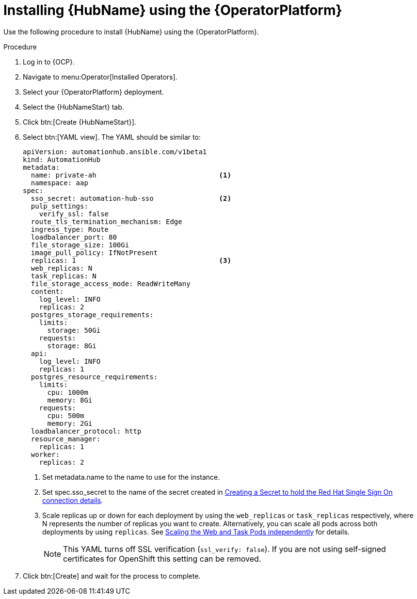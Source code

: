 [id="proc-installing-hub-using-operator_{context}"]

= Installing {HubName} using the {OperatorPlatform}

Use the following procedure to install {HubName} using the {OperatorPlatform}.

.Procedure

. Log in to {OCP}.
. Navigate to menu:Operator[Installed Operators].
. Select your {OperatorPlatform} deployment.
. Select the {HubNameStart} tab.
. Click btn:[Create {HubNameStart}].
. Select btn:[YAML view].
The YAML should be similar to:
+
[options="nowrap" subs="+quotes"]
----
apiVersion: automationhub.ansible.com/v1beta1
kind: AutomationHub
metadata:
  name: private-ah                              <1>
  namespace: aap
spec:
  sso_secret: automation-hub-sso                <2>
  pulp_settings:
    verify_ssl: false
  route_tls_termination_mechanism: Edge
  ingress_type: Route
  loadbalancer_port: 80
  file_storage_size: 100Gi
  image_pull_policy: IfNotPresent
  replicas: 1                                   <3>
  web_replicas: N
  task_replicas: N
  file_storage_access_mode: ReadWriteMany
  content:
    log_level: INFO
    replicas: 2
  postgres_storage_requirements:
    limits:
      storage: 50Gi
    requests:
      storage: 8Gi
  api:
    log_level: INFO
    replicas: 1
  postgres_resource_requirements:
    limits:
      cpu: 1000m
      memory: 8Gi
    requests:
      cpu: 500m
      memory: 2Gi
  loadbalancer_protocol: http
  resource_manager:
    replicas: 1
  worker:
    replicas: 2
----
+
<1> Set metadata.name to the name to use for the instance.
<2> Set spec.sso_secret to the name of the secret created in xref:proc-creating-a-secret_{context}[Creating a Secret to hold the Red Hat Single Sign On connection details].
<3> Scale replicas up or down for each deployment by using the `web_replicas` or `task_replicas` respectively, where N represents the number of replicas you want to create. Alternatively, you can scale all pods across both deployments by using `replicas`. See link:https://ansible.readthedocs.io/projects/awx-operator/en/latest/user-guide/advanced-configuration/scaling-the-web-and-task-pods-independently.html[Scaling the Web and Task Pods independently] for details.
+
[NOTE]
====
This YAML turns off SSL verification (`ssl_verify: false`).
If you are not using self-signed certificates for OpenShift this setting can be removed.
====

. Click btn:[Create] and wait for the process to complete.
